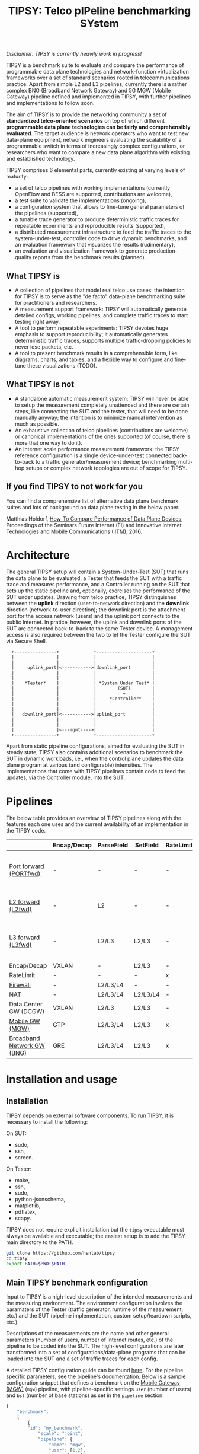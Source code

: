 #+LaTeX_HEADER:\usepackage[margin=2cm]{geometry}
#+LaTeX_HEADER:\usepackage{enumitem}
#+LaTeX_HEADER:\usepackage{tikz}
#+LATEX:\setitemize{noitemsep,topsep=0pt,parsep=0pt,partopsep=0pt}
#+LATEX:\lstdefinelanguage{javascript}{basicstyle=\scriptsize\ttfamily,numbers=left,numberstyle=\scriptsize,stepnumber=1,showstringspaces=false,breaklines=true,frame=lines}
#+OPTIONS: toc:nil ^:nil num:nil

#+TITLE: TIPSY: Telco pIPeline benchmarking SYstem

/Disclaimer: TIPSY is currently heavily work in progress!/

TIPSY is a benchmark suite to evaluate and compare the performance of
programmable data plane technologies and network-function virtualization
frameworks over a set of standard scenarios rooted in telecommunications
practice. Apart from simple L2 and L3 pipelines, currently there is a
rather complex BNG (Broadband Network Gateway) and 5G MGW (Mobile Gateway)
pipeline defined and implemented in TIPSY, with further pipelines and
implementations to follow soon.

The aim of TIPSY is to provide the networking community a set of
*standardized telco-oriented scenarios* on top of which different
*programmable data plane technologies can be fairly and comprehensibly
evaluated*.  The target audience is network operators who want to test new
data-plane equipment, network engineers evaluating the scalability of a
programmable switch in terms of increasingly complex configurations, or
researchers who want to compare a new data plane algorithm with existing
and established technology.

TIPSY comprises 6 elemental parts, currently existing at varying levels of
maturity:

- a set of telco pipelines with working implementations (currently OpenFlow
  and BESS are supported, contributions are welcome),
- a test suite to validate the implementations (ongoing),
- a configuration system that allows to fine-tune general parameters of the
  pipelines (supported),
- a tunable trace generator to produce deterministic traffic traces for
  repeatable experiments and reproducible results (supported),
- a distributed measurement infrastructure to feed the traffic traces to
  the system-under-test, controller code to drive dynamic benchmarks, and
  an evaluation framework that visualizes the results (rudimentary),
- an evaluation and visualization framework to generate production-quality
  reports from the benchmark results (planned).

** What TIPSY is

- A collection of pipelines that model real telco use cases: the intention
  for TIPSY is to serve as the "de facto" data-plane benchmarking suite for
  practitioners and researchers.
- A measurement support framework: TIPSY will automatically generate
  detailed configs, working pipelines, and complete traffic traces to start
  testing right away.
- A tool to perform repeatable experiments: TIPSY devotes huge emphasis to
  support reproducibility; it automatically generates deterministic traffic
  traces, supports multiple traffic-dropping policies to never lose
  packets, etc.
- A tool to present benchmark results in a comprehensible form, like
  diagrams, charts, and tables, and a flexible way to configure and
  fine-tune these visualizations (TODO).

** What TIPSY is not

- A standalone automatic measurement system: TIPSY will never be able to
  setup the measurement completely unattended and there are certain steps,
  like connecting the SUT and the tester, that will need to be done
  manually anyway; the intention is to minimize manual intervention as much
  as possible.
- An exhaustive collection of telco pipelines (contributions are welcome)
  or canonical implementations of the ones supported (of course, there is
  more that one way to do it).
- An Internet scale performance measurement framework: the TIPSY reference
  configuration is a single device-under-test connected back-to-back to a
  traffic generator/measurement device; benchmarking multi-hop setups or
  complex network topologies are out of scope for TIPSY.

** If you find TIPSY to not work for you

You can find a comprehensive list of alternative data plane benchmark
suites and lots of background on data plane testing in the below paper.

Matthias Holdorf,
[[https://www.net.in.tum.de/fileadmin/TUM/NET/NET-2016-07-1/NET-2016-07-1_05.pdf][How-To Compare Performance of Data Plane Devices]],
Proceedings of the Seminars Future Internet (FI) and Innovative Internet
Technologies and Mobile Communications (IITM), 2016.

* Architecture

The general TIPSY setup will contain a System-Under-Test (SUT) that runs
the data plane to be evaluated, a Tester that feeds the SUT with a traffic
trace and measures performance, and a Controller running on the SUT that
sets up the static pipeline and, optionally, exercises the performance of
the SUT under updates.  Drawing from telco practice, TIPSY distinguishes
between the *uplink* direction (user-to-network direction) and the
*downlink* direction (network-to-user direction); the downlink port is the
attachment port for the access network (users) and the uplink port connects
to the public Internet. In pratice, however, the uplink and downlink ports
of the SUT are connected back-to-back to the same Tester device. A
management access is also required between the two to let the Tester
configure the SUT via Secure Shell.

:   +----------------+             +---------------------+
:   |                |             |                     |
:   |                |             |                     |
:   |     uplink_port|<----------->|downlink_port        |
:   |                |             |                     |
:   |                |             |                     |
:   |    *Tester*    |             | *System Under Test* |
:   |                |             |        (SUT)        |
:   |                |             |          +          |
:   |                |             |     *Controller*    |
:   |                |             |                     |
:   |                |             |                     |
:   |   downlink_port|<----------->|uplink_port          |
:   |                |             |                     |
:   |                |             |                     |
:   |                |<---mgmt---->|                     |
:   +----------------+             +---------------------+

Apart from static pipeline configurations, aimed for evaluating the SUT in
steady state, TIPSY also contains additional scenarios to benchmark the SUT
in dynamic workloads, i.e., when the control plane updates the data plane
program at various (and configurable) intensities.  The implementations
that come with TIPSY pipelines contain code to feed the updates, via the
Controller module, into the SUT.

* Pipelines

The below table provides an overview of TIPSY pipelines along with the
features each one uses and the current availability of an implementation in
the TIPSY code.

#+ATTR_LaTeX: :align |c|c|c|c|c|c|c|c|c|c|
|------------------------------------------------------+-------------+------------+----------+-----------+----------+-----+--------|
|                                                      | Encap/Decap | ParseField | SetField | RateLimit | Firewall | NAT | Backends |
|------------------------------------------------------+-------------+------------+----------+-----------+----------+-----+--------|
| [[./doc/README.portfwd.org][Port forward (PORTfwd)]] | -           | -          | -        | -         | -        | -   | ovs, bess, ofdpa, erfs, t4p4s, vpp |
|------------------------------------------------------+-------------+------------+----------+-----------+----------+-----+--------|
| [[./doc/README.L2fwd.org][L2 forward (L2fwd)]]       | -           | L2         | -        | -         | -        | -   | ovs, bess, ofdpa, erfs, t4p4s |
|------------------------------------------------------+-------------+------------+----------+-----------+----------+-----+--------|
| [[./doc/README.L3fwd.org][L3 forward (L3fwd)]]       | -           | L2/L3      | L2/L3    | -         | -        | -   | ovs, bess, ofdpa, erfs, t4p4s, vpp |
|------------------------------------------------------+-------------+------------+----------+-----------+----------+-----+--------|
| Encap/Decap                                          | VXLAN       | -          | L2/L3    | -         | -        | -   |        |
|------------------------------------------------------+-------------+------------+----------+-----------+----------+-----+--------|
| RateLimit                                            | -           | -          | -        | x         | -        | -   |        |
|------------------------------------------------------+-------------+------------+----------+-----------+----------+-----+--------|
| [[./doc/README.fw.org][Firewall]]                                          | -           | L2/L3/L4   | -        | -         | x        | -   | ovs, bess |
|------------------------------------------------------+-------------+------------+----------+-----------+----------+-----+--------|
| NAT                                                  | -           | L2/L3/L4   | L2/L3/L4 | -         | -        | x   |        |
|------------------------------------------------------+-------------+------------+----------+-----------+----------+-----+--------|
| Data Center GW (DCGW)                                | VXLAN       | L2/L3      | L2/L3    | -         | -        | x   |        |
|------------------------------------------------------+-------------+------------+----------+-----------+----------+-----+--------|
| [[./doc/README.mgw.org][Mobile GW (MGW)]]            | GTP         | L2/L3/L4   | L2/L3    | x         | -        | -   | ovs, bess, erfs |
|------------------------------------------------------+-------------+------------+----------+-----------+----------+-----+--------|
| [[./doc/README.bng.org][Broadband Network GW (BNG)]] | GRE         | L2/L3/L4   | L2/L3    | x         | x        | x   | ovs, bess, erfs |
|------------------------------------------------------+-------------+------------+----------+-----------+----------+-----+--------|

* Installation and usage

** Installation
TIPSY depends on external software components. To run TIPSY, it is
necessary to install the following:

On SUT:
- sudo,
- ssh,
- screen.

On Tester:
- make,
- ssh,
- sudo,
- python-jsonschema,
- matplotlib,
- pdflatex,
- scapy.

TIPSY does not require explicit installation but the =tipsy= executable
must always be available and executable; the easiest setup is to add the
TIPSY main directory to the PATH.

#+BEGIN_SRC sh
git clone https://github.com/hsnlab/tipsy
cd tipsy
export PATH=$PWD:$PATH
#+END_SRC

** Main TIPSY benchmark configuration

Input to TIPSY is a high-level description of the intended measurements and
the measuring environment. The environment configuration involves the
paramaters of the Tester (traffic generator, runtime of the measurement,
etc.) and the SUT (pipeline implementation, custom setup/teardown scripts,
etc.).

Descriptions of the measurements are the name and other general parameters
(number of users, number of Internet routes, etc.) of the pipeline to be
coded into the SUT. The high-level configurations are later transformed
into a set of configurations/data-plane programs that can be loaded into
the SUT and a set of traffic traces for each config.

A detailed TIPSY configuration guide can be found [[./doc/README.config.org][here]].
For the pipeline specific parameters, see the pipeline's
documentation. Below is a sample configuration snippet that defines a
benchmark on the [[./doc/README.mgw.org][Mobile Gateway (MGW)]] (=mgw=) pipeline,
with pipeline-specific settings =user= (number of users) and =bst= (number
of base stations) as set in the =pipeline= section.

#+BEGIN_SRC javascript
{
    "benchmark":
    [
        {
	    "id": "my_benchmark",
            "scale": "joint",
            "pipeline": {
                "name": "mgw",
                "user": [1,2],
                "bst": [5,10]
            },
            "traffic": {
                "pkt-num": 10000,
                "pkt-size": [64, 128],
                "dir": ["uplink"]
            },
            "sut": {
                "type": "bess"
            },
            "tester": {
                "type": "moongen",
                "test-time": 30
            }
        }
    ],

#+END_SRC

The =id= parameter sets a name for the benchmark and =scale= describes the
way the individual benchmark instances in the scalability benchmark are to
be executed. TIPSY allows to easily request and perform scalability tests
by repeating the benchmark multiple times, each time setting one or all
parameters as controlled by the =scale= setting:
- =none=: do not perform scalability tests (default),
- =outer=: take the outer product of all settings specified for the
  benchmark and generate a separate test case for all,
- =joint=: scale the parameters jointly.

In the above example =scale= is set to =joint=, which tells TIPSY to scale
the parameters specified as /lists/ in the config (=user= and =bst=)
jointly, that is, take the first setting in the list for each parameter,
then the second, etc., and generate a test for each such tuple.  In the
above example, this will result in two tests to be run, one when =user= is
set to 1 and =bst= is set to 5 (the first elements of the lists), and one
when =user= is set to 2 and =bst= is 10 (the second elements of the lists).

If =scale= is set to =outer=, then a separate test will be run for each
combination of the multi-valued settings (=user= and =bst=), i.e., we get 4
tests, first setting the (=user=, =bst=) tuple to (1,5), then to (1,10),
then to (2,5), and finally to (2,10).

Setting =scale= to =none= ignores parameter lists and generates a single
benchmark for the first scalar for each argument.

The =traffic= section sets the test traffic parameters. TIPSY calculates
the outer product of the scaled pipeline configurations and the traffic
configurations in order to measure each scenario with all types of test
traffic.

The =sut= and the =tester= section contains parameters of the SUT and
the Tester respectively.

In continuation of the example, the following snippet presents the
=default= section of the TIPSY configuration. It can contain the same
parameters as the benchmarks. The purpose of the =default= section is
to simplify the definition of recurring parameters of benchmarks.

Further details are in the [[./doc/README.config.org][detailed TIPSY configuration guide]].

#+BEGIN_SRC javascript
    "default":
        {
	"id": "my_benchmark",
        "scale": "joint",
        "pipeline": {
             "name": "mgw",
             "user": [1,2],
             "bst": [5,10]
        },
        "traffic": {
            "pkt-num": 10000,
            "pkt-size": [64, 128],
            "dir": ["uplink"]
        },
        "sut": {
            "type": "bess"
        },
        "tester": {
            "type": "moongen",
            "test-time": 30
        }
    }
}
#+END_SRC

For generating an empty configuration with the default setting for each
configurable parameter, use:

#+BEGIN_SRC sh
tipsy init <pipeline>
#+END_SRC

You may then start to edit the resultant JSON configuration accordingly.

** Run TIPSY

The first step to run a benchmark is to create a root directory that will
contain all files (configurations, traffic traces, data plane configs,
results, etc.) associated with the benchmark and to write the main JSON
configuration. Then, to actually run the benchmark, simply issue the
necessary TIPSY commands executing the benchmark driver =tipsy= in the
benchmark root directory with different command line arguments.

#+BEGIN_SRC sh
mkdir my_benchmark
cd my_benchmark
tipsy init <pipeline_name>
<edit TIPSY benchmark configuration JSON file>
tipsy config
make

tipsy clean
#+END_SRC

The basic workflow is described in more details [[./doc/README.workflow.org][here]].

* Miscellaneous

You can make the output a bit more readable by installing
=ryu/color_log.py=, read the header of =ryu/color_log.py= for how to do
that.

* License

TIPSY is a free software and licensed under [[./LICENSE][GPLv3+]].
